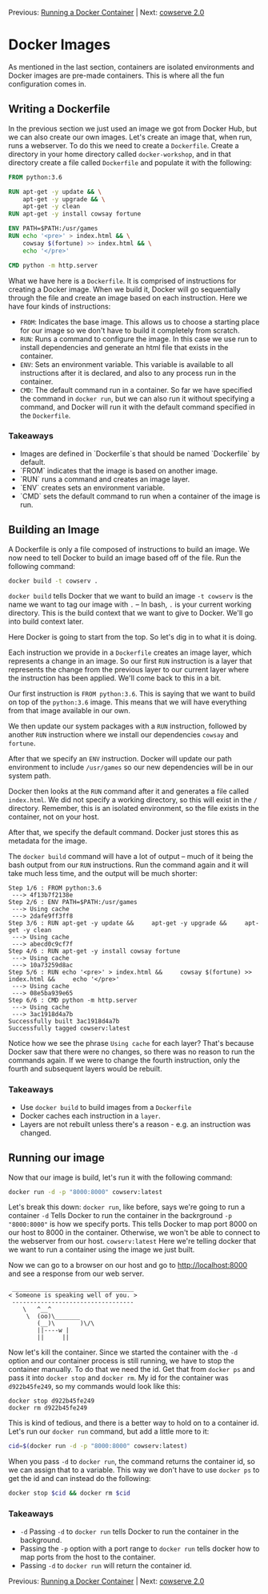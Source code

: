 Previous: [[https://github.com/jenterkin/docker-microservice-example/tree/02-running-a-docker-container][Running a Docker Container]] | Next: [[https://github.com/jenterkin/docker-microservice-example/tree/04-cowserve-2.0][cowserve 2.0]]

* Docker Images
  As mentioned in the last section, containers are isolated environments and Docker images are pre-made containers. This is where all the fun configuration comes in.

** Writing a Dockerfile
   In the previous section we just used an image we got from Docker Hub, but we can also create our own images. Let's create an image that, when run, runs a webserver. To do this we need to create a ~Dockerfile~. Create a directory in your home directory called ~docker-workshop~, and in that directory create a file called ~Dockerfile~ and populate it with the following:
   #+BEGIN_SRC dockerfile
FROM python:3.6

RUN apt-get -y update && \
    apt-get -y upgrade && \
    apt-get -y clean
RUN apt-get -y install cowsay fortune

ENV PATH=$PATH:/usr/games
RUN echo '<pre>' > index.html && \
    cowsay $(fortune) >> index.html && \
    echo '</pre>'

CMD python -m http.server
   #+END_SRC

   What we have here is a ~Dockerfile~. It is comprised of instructions for creating a Docker image. When we build it, Docker will go sequentially through the file and create an image based on each instruction. Here we have four kinds of instructions:
   - ~FROM~: Indicates the base image. This allows us to choose a starting place for our image so we don't have to build it completely from scratch.
   - ~RUN~: Runs a command to configure the image. In this case we use run to install dependencies and generate an html file that exists in the container.
   - ~ENV~: Sets an environment variable. This variable is available to all instructions after it is declared, and also to any process run in the container.
   - ~CMD~: The default command run in a container. So far we have specified the command in ~docker run~, but we can also run it without specifying a command, and Docker will run it with the default command specified in the ~Dockerfile~.

*** Takeaways
    - Images are defined in `Dockerfile`s that should be named `Dockerfile` by default.
    - `FROM` indicates that the image is based on another image.
    - `RUN` runs a command and creates an image layer.
    - `ENV` creates sets an environment variable.
    - `CMD` sets the default command to run when a container of the image is run.

** Building an Image
   A Dockerfile is only a file composed of instructions to build an image. We now need to tell Docker to build an image based off of the file. Run the following command:
   #+BEGIN_SRC bash
   docker build -t cowserv .
   #+END_SRC
   ~docker build~ tells Docker that we want to build an image
   ~-t cowserv~ is the name we want to tag our image with
   ~.~ -- In bash, ~.~ is your current working directory. This is the build context that we want to give to Docker. We'll go into build context later.

   Here Docker is going to start from the top. So let's dig in to what it is doing.

   Each instruction we provide in a ~Dockerfile~ creates an image layer, which represents a change in an image. So our first ~RUN~ instruction is a layer that represents the change from the previous layer to our current layer where the instruction has been applied. We'll come back to this in a bit.

   Our first instruction is ~FROM python:3.6~. This is saying that we want to build on top of the ~python:3.6~ image. This means that we will have everything from that image available in our own.

   We then update our system packages with a ~RUN~ instruction, followed by another ~RUN~ instruction where we install our dependencies ~cowsay~ and ~fortune~.

   After that we specify an ~ENV~ instruction. Docker will update our path environment to include ~/usr/games~ so our new dependencies will be in our system path.

   Docker then looks at the ~RUN~ command after it and generates a file called ~index.html~. We did not specify a working directory, so this will exist in the ~/~ directory. Remember, this is an isolated environment, so the file exists in the container, not on your host.

   After that, we specify the default command. Docker just stores this as metadata for the image.

   The ~docker build~ command will have a lot of output -- much of it being the bash output from our ~RUN~ instructions. Run the command again and it will take much less time, and the output will be much shorter:
   #+BEGIN_EXAMPLE
   Step 1/6 : FROM python:3.6
    ---> 4f13b7f2138e
   Step 2/6 : ENV PATH=$PATH:/usr/games
    ---> Using cache
    ---> 2dafe9ff3ff8
   Step 3/6 : RUN apt-get -y update &&     apt-get -y upgrade &&     apt-get -y clean
    ---> Using cache
    ---> abecd0c9cf7f
   Step 4/6 : RUN apt-get -y install cowsay fortune
    ---> Using cache
    ---> 10a73259d8ac
   Step 5/6 : RUN echo '<pre>' > index.html &&     cowsay $(fortune) >> index.html &&     echo '</pre>'
    ---> Using cache
    ---> 08e5ba939e65
   Step 6/6 : CMD python -m http.server
    ---> Using cache
    ---> 3ac1918d4a7b
   Successfully built 3ac1918d4a7b
   Successfully tagged cowserv:latest
   #+END_EXAMPLE
   Notice how we see the phrase ~Using cache~ for each layer? That's because Docker saw that there were no changes, so there was no reason to run the commands again. If we were to change the fourth instruction, only the fourth and subsequent layers would be rebuilt.

*** Takeaways
    - Use ~docker build~ to build images from a ~Dockerfile~
    - Docker caches each instruction in a ~layer~.
    - Layers are not rebuilt unless there's a reason - e.g. an instruction was changed.

** Running our image
   Now that our image is build, let's run it with the following command:
   #+BEGIN_SRC bash
   docker run -d -p "8000:8000" cowserv:latest
   #+END_SRC
   Let's break this down:
   ~docker run~, like before, says we're going to run a container
   ~-d~ Tells Docker to run the container in the backrground
   ~-p "8000:8000"~ is how we specify ports. This tells Docker to map port 8000 on our host to 8000 in the container. Otherwise, we won't be able to connect to the webserver from our host.
   ~cowserv:latest~ Here we're telling docker that we want to run a container using the image we just built.

   Now we can go to a browser on our host and go to http://localhost:8000 and see a response from our web server.
   #+BEGIN_EXAMPLE
    __________________________________
   < Someone is speaking well of you. >
    ----------------------------------
	   \   ^__^
	    \  (oo)\_______
	       (__)\       )\/\
		   ||----w |
		   ||     ||
   #+END_EXAMPLE
   Now let's kill the container. Since we started the container with the ~-d~ option and our container process is still running, we have to stop the container manually. To do that we need the id. Get that from ~docker ps~ and pass it into ~docker stop~ and ~docker rm~. My id for the container was ~d922b45fe249~, so my commands would look like this:
   #+BEGIN_EXAMPLE
   docker stop d922b45fe249
   docker rm d922b45fe249
   #+END_EXAMPLE

   This is kind of tedious, and there is a better way to hold on to a container id. Let's run our ~docker run~ command, but add a little more to it:
   #+BEGIN_SRC bash
    cid=$(docker run -d -p "8000:8000" cowserv:latest)
   #+END_SRC

   When you pass ~-d~ to ~docker run~, the command returns the container id, so we can assign that to a variable. This way we don't have to use ~docker ps~ to get the id and can instead do the following:
   #+BEGIN_SRC bash
    docker stop $cid && docker rm $cid
   #+END_SRC

*** Takeaways
    - ~-d~ Passing ~-d~ to ~docker run~ tells Docker to run the container in the background.
    - Passing the ~-p~ option with a port range to ~docker run~ tells docker how to map ports from the host to the container.
    - Passing ~-d~ to ~docker run~ will return the container id.


Previous: [[https://github.com/jenterkin/docker-microservice-example/tree/02-running-a-docker-container][Running a Docker Container]] | Next: [[https://github.com/jenterkin/docker-microservice-example/tree/04-cowserve-2.0][cowserve 2.0]]
